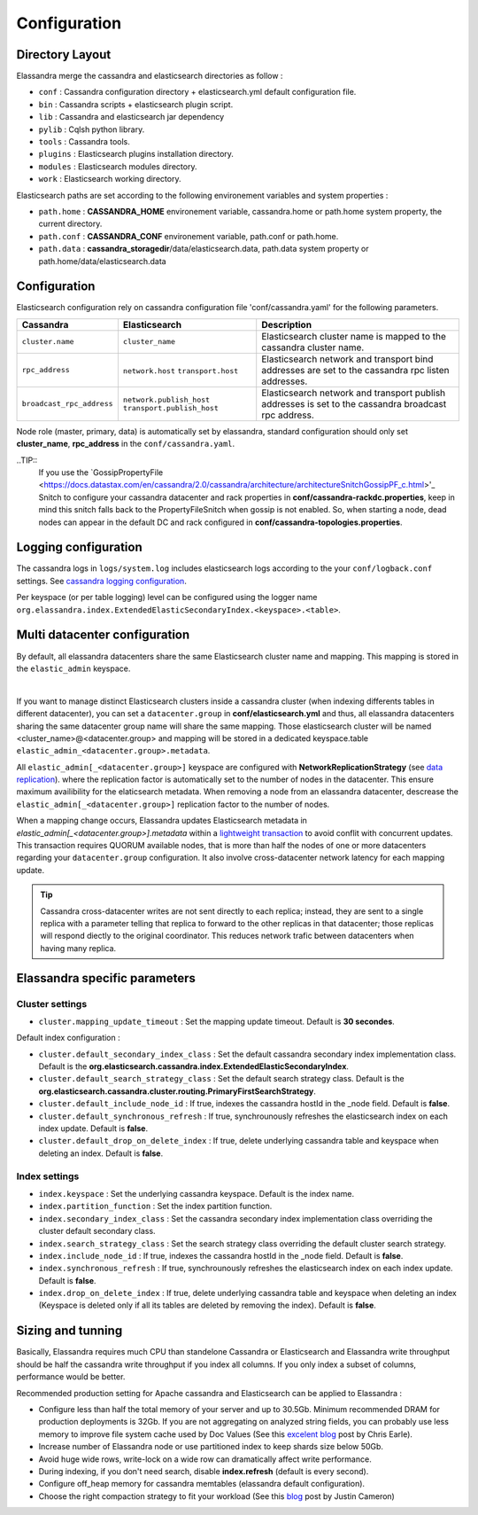 Configuration
=============

Directory Layout
----------------

Elassandra merge the cassandra and elasticsearch directories as follow :

* ``conf`` : Cassandra configuration directory + elasticsearch.yml default configuration file.
* ``bin`` : Cassandra scripts + elasticsearch plugin script.
* ``lib`` : Cassandra and elasticsearch jar dependency    
* ``pylib`` : Cqlsh python library.  
* ``tools`` : Cassandra tools.
* ``plugins`` : Elasticsearch plugins installation directory.
* ``modules`` : Elasticsearch modules directory.
* ``work`` : Elasticsearch working directory.

Elasticsearch paths are set according to the following environement variables and system properties :

* ``path.home`` : **CASSANDRA_HOME** environement variable, cassandra.home or path.home system property, the current directory.
* ``path.conf`` : **CASSANDRA_CONF** environement variable, path.conf or path.home.
* ``path.data`` : **cassandra_storagedir**/data/elasticsearch.data, path.data system property or path.home/data/elasticsearch.data


.. _elassandra_configuration:

Configuration
-------------

Elasticsearch configuration rely on cassandra configuration file 'conf/cassandra.yaml' for the following parameters. 

.. cssclass:: table-bordered

+---------------------------+----------------------------+---------------------------------------------------------------------+
| Cassandra                 | Elasticsearch              | Description                                                         |
+===========================+============================+=====================================================================+
| ``cluster.name``          | ``cluster_name``           | Elasticsearch cluster name is mapped to the cassandra cluster name. |
+---------------------------+----------------------------+---------------------------------------------------------------------+
| ``rpc_address``           | ``network.host``           | Elasticsearch network and transport bind addresses                  |
|                           | ``transport.host``         | are set to the cassandra rpc listen addresses.                      |
+---------------------------+----------------------------+---------------------------------------------------------------------+
| ``broadcast_rpc_address`` | ``network.publish_host``   | Elasticsearch network and transport publish addresses               |
|                           | ``transport.publish_host`` | is set to the cassandra broadcast rpc address.                      |
+---------------------------+----------------------------+---------------------------------------------------------------------+

Node role (master, primary, data) is automatically set by elassandra, standard configuration should only set **cluster_name**, **rpc_address** in the ``conf/cassandra.yaml``.

..TIP::
   If you use the `GossipPropertyFile <https://docs.datastax.com/en/cassandra/2.0/cassandra/architecture/architectureSnitchGossipPF_c.html>'_  Snitch to configure your cassandra datacenter and rack properties in **conf/cassandra-rackdc.properties**, keep
   in mind this snitch falls back to the PropertyFileSnitch when gossip is not enabled. So, when starting a node, dead nodes can appear in the default DC and rack configured in **conf/cassandra-topologies.properties**.


Logging configuration
---------------------

The cassandra logs in ``logs/system.log`` includes elasticsearch logs according to the your ``conf/logback.conf`` settings.
See `cassandra logging configuration <https://docs.datastax.com/en/cassandra/2.1/cassandra/configuration/configLoggingLevels_r.html>`_.

Per keyspace (or per table logging) level can be configured using the logger name ``org.elassandra.index.ExtendedElasticSecondaryIndex.<keyspace>.<table>``.


Multi datacenter configuration
------------------------------

By default, all elassandra datacenters share the same Elasticsearch cluster name and mapping. This mapping is stored in the ``elastic_admin`` keyspace.

.. image:: images/elassandra-datacenter-replication.jpg

|

If you want to manage distinct Elasticsearch clusters inside a cassandra cluster (when indexing differents tables in different datacenter), you can set a ``datacenter.group`` in **conf/elasticsearch.yml** and thus, all elassandra datacenters sharing the same datacenter group name will share the same mapping. 
Those elasticsearch cluster will be named <cluster_name>@<datacenter.group> and mapping will be stored in a dedicated keyspace.table ``elastic_admin_<datacenter.group>.metadata``.

All ``elastic_admin[_<datacenter.group>]`` keyspace are configured with **NetworkReplicationStrategy** (see `data replication <https://docs.datastax.com/en/cassandra/2.0/cassandra/architecture/architectureDataDistributeReplication_c.html>`_). 
where the replication factor is automatically set to the number of nodes in the datacenter. This ensure maximum availibility for the elaticsearch metadata. When removing a node from an elassandra datacenter, descrease the ``elastic_admin[_<datacenter.group>]`` replication factor to the number of nodes.

When a mapping change occurs, Elassandra updates Elasticsearch metadata in `elastic_admin[_<datacenter.group>].metadata` within a `lightweight transaction <https://docs.datastax.com/en/cassandra/2.1/cassandra/dml/dml_ltwt_transaction_c.html>`_ to avoid conflit with concurrent updates.
This transaction requires QUORUM available nodes, that is more than half the nodes of one or more datacenters regarding your ``datacenter.group`` configuration.
It also involve cross-datacenter network latency for each mapping update.


.. TIP::
   Cassandra cross-datacenter writes are not sent directly to each replica; instead, they are sent to a single replica with a parameter telling that replica to forward to the other replicas in that datacenter; those replicas will respond diectly to the original coordinator. This reduces network trafic between datacenters when having many replica.


Elassandra specific parameters
------------------------------

Cluster settings
................

* ``cluster.mapping_update_timeout`` : Set the mapping update timeout. Default is **30 secondes**.

Default index configuration :

* ``cluster.default_secondary_index_class`` : Set the default cassandra secondary index implementation class. Default is the **org.elasticsearch.cassandra.index.ExtendedElasticSecondaryIndex**.
* ``cluster.default_search_strategy_class`` : Set the default search strategy class. Default is the **org.elasticsearch.cassandra.cluster.routing.PrimaryFirstSearchStrategy**.
* ``cluster.default_include_node_id`` : If true, indexes the cassandra hostId in the _node field. Default is **false**.
* ``cluster.default_synchronous_refresh`` : If true, synchrounously refreshes the elasticsearch index on each index update. Default is **false**.
* ``cluster.default_drop_on_delete_index`` : If true, delete underlying cassandra table and keyspace when deleting an index. Default is **false**.

Index settings
..............

* ``index.keyspace`` : Set the underlying cassandra keyspace. Default is the index name.
* ``index.partition_function`` : Set the index partition function.
* ``index.secondary_index_class`` : Set the cassandra secondary index implementation class overriding the cluster default secondary class.
* ``index.search_strategy_class`` : Set the search strategy class overriding the default cluster search strategy.
* ``index.include_node_id`` : If true, indexes the cassandra hostId in the _node field. Default is **false**.
* ``index.synchronous_refresh`` : If true, synchrounously refreshes the elasticsearch index on each index update. Default is **false**.
* ``index.drop_on_delete_index`` : If true, delete underlying cassandra table and keyspace when deleting an index (Keyspace is deleted only if all its tables are deleted by removing the index). Default is **false**.


Sizing and tunning
------------------

Basically, Elassandra requires much CPU than standelone Cassandra or Elasticsearch and Elassandra write throughput should be half the cassandra write throughput if you index all columns. If you only index a subset of columns, performance would be better. 

Recommended production setting for Apache cassandra and Elasticsearch can be applied to Elassandra :

* Configure less than half the total memory of your server and up to 30.5Gb. Minimum recommended DRAM for production deployments is 32Gb. If you are not aggregating on analyzed string fields, you can probably use less memory to improve file system cache used by Doc Values (See this `excelent blog <https://www.elastic.co/fr/blog/support-in-the-wild-my-biggest-elasticsearch-problem-at-scale>`_ post by Chris Earle).
* Increase number of Elassandra node or use partitioned index to keep shards size below 50Gb.
* Avoid huge wide rows, write-lock on a wide row can dramatically affect write performance.
* During indexing, if you don't need search, disable **index.refresh** (default is every second). 
* Configure off_heap memory for cassandra memtables (elassandra default configuration).
* Choose the right compaction strategy to fit your workload (See this `blog <https://www.instaclustr.com/blog/2016/01/27/apache-cassandra-compaction/>`_ post by Justin Cameron)




